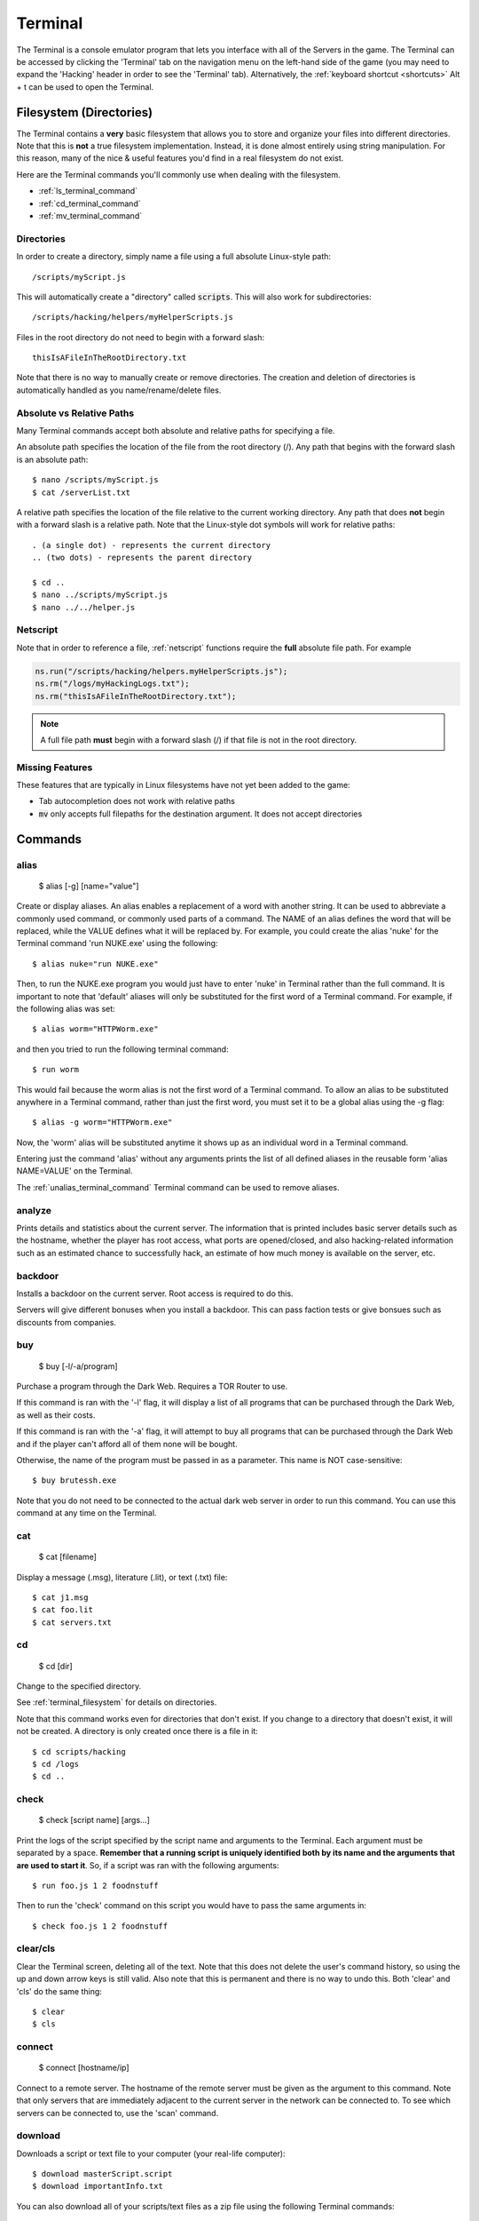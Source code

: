 .. _terminal:

Terminal
========
The Terminal is a console emulator program that lets you interface with all of the
Servers in the game. The Terminal can be accessed by clicking the 'Terminal' tab
on the navigation menu on the left-hand side of the game (you may need to expand
the 'Hacking' header in order to see the 'Terminal' tab). Alternatively, the :ref:`keyboard
shortcut <shortcuts>` Alt + t can be used to open the Terminal.

.. _terminal_filesystem:

Filesystem (Directories)
------------------------
The Terminal contains a **very** basic filesystem that allows you to store and
organize your files into different directories. Note that this is **not** a true
filesystem implementation. Instead, it is done almost entirely using string manipulation.
For this reason, many of the nice & useful features you'd find in a real
filesystem do not exist.

Here are the Terminal commands you'll commonly use when dealing with the filesystem.

* :ref:`ls_terminal_command`
* :ref:`cd_terminal_command`
* :ref:`mv_terminal_command`

Directories
^^^^^^^^^^^
In order to create a directory, simply name a file using a full absolute Linux-style path::

    /scripts/myScript.js

This will automatically create a "directory" called :code:`scripts`. This will also work
for subdirectories::

    /scripts/hacking/helpers/myHelperScripts.js

Files in the root directory do not need to begin with a forward slash::

    thisIsAFileInTheRootDirectory.txt

Note that there is no way to manually create or remove directories. The creation and
deletion of directories is automatically handled as you name/rename/delete
files.

Absolute vs Relative Paths
^^^^^^^^^^^^^^^^^^^^^^^^^^
Many Terminal commands accept both absolute and relative paths for specifying a
file.

An absolute path specifies the location of the file from the root directory (/).
Any path that begins with the forward slash is an absolute path::

    $ nano /scripts/myScript.js
    $ cat /serverList.txt

A relative path specifies the location of the file relative to the current working directory.
Any path that does **not** begin with a forward slash is a relative path. Note that the
Linux-style dot symbols will work for relative paths::

    . (a single dot) - represents the current directory
    .. (two dots) - represents the parent directory

    $ cd ..
    $ nano ../scripts/myScript.js
    $ nano ../../helper.js

Netscript
^^^^^^^^^
Note that in order to reference a file, :ref:`netscript` functions require the
**full** absolute file path. For example

.. code:: javascript

    ns.run("/scripts/hacking/helpers.myHelperScripts.js");
    ns.rm("/logs/myHackingLogs.txt");
    ns.rm("thisIsAFileInTheRootDirectory.txt");

.. note:: A full file path **must** begin with a forward slash (/) if that file
          is not in the root directory.

Missing Features
^^^^^^^^^^^^^^^^
These features that are typically in Linux filesystems have not yet been added to the game:

* Tab autocompletion does not work with relative paths
* :code:`mv` only accepts full filepaths for the destination argument. It does not accept directories

Commands
--------

alias
^^^^^

    $ alias [-g] [name="value"]

Create or display aliases. An alias enables a replacement of a word with another
string. It can be used to abbreviate a commonly used command, or commonly used
parts of a command. The NAME of an alias defines the word that will be
replaced, while the VALUE defines what it will be replaced by. For example,
you could create the alias 'nuke' for the Terminal command 'run NUKE.exe'
using the following::

    $ alias nuke="run NUKE.exe"

Then, to run the NUKE.exe program you would just have to enter 'nuke' in
Terminal rather than the full command. It is important to note that 'default'
aliases will only be substituted for the first word of a Terminal command. For
example, if the following alias was set::

    $ alias worm="HTTPWorm.exe"

and then you tried to run the following terminal command::

    $ run worm

This would fail because the worm alias is not the first word of a Terminal
command. To allow an alias to be substituted anywhere in a Terminal command,
rather than just the first word, you must set it to be a global alias using the -g flag::

    $ alias -g worm="HTTPWorm.exe"

Now, the 'worm' alias will be substituted anytime it shows up as an individual word in
a Terminal command.

Entering just the command 'alias' without any arguments prints the list of all
defined aliases in the reusable form 'alias NAME=VALUE' on the Terminal.

The :ref:`unalias_terminal_command` Terminal command can be used to remove aliases.

.. _analyze_terminal_command:

analyze
^^^^^^^

Prints details and statistics about the current server. The information that is
printed includes basic server details such as the hostname, whether the player
has root access, what ports are opened/closed, and also hacking-related information
such as an estimated chance to successfully hack, an estimate of how much money is
available on the server, etc.

backdoor
^^^^^^^^

Installs a backdoor on the current server. Root access is required to do this.

Servers will give different bonuses when you install a backdoor.
This can pass faction tests or give bonsues such as discounts from companies.

buy
^^^

    $ buy [-l/-a/program]

Purchase a program through the Dark Web. Requires a TOR Router to use.

If this command is ran with the '-l' flag, it will display a list of all programs
that can be purchased through the Dark Web, as well as their costs.

If this command is ran with the '-a' flag, it will attempt to buy all programs 
that can be purchased through the Dark Web and if the player can't afford all of them
none will be bought.

Otherwise, the name of the program must be passed in as a parameter. This name
is NOT case-sensitive::

    $ buy brutessh.exe

Note that you do not need to be connected to the actual dark web server in order
to run this command. You can use this command at any time on the Terminal.

cat
^^^

    $ cat [filename]

Display a message (.msg), literature (.lit), or text (.txt) file::

    $ cat j1.msg
    $ cat foo.lit
    $ cat servers.txt

.. _cd_terminal_command:

cd
^^

    $ cd [dir]

Change to the specified directory.

See :ref:`terminal_filesystem` for details on directories.

Note that this command works even for directories that don't exist. If you change
to a directory that doesn't exist, it will not be created. A directory is only created
once there is a file in it::

    $ cd scripts/hacking
    $ cd /logs
    $ cd ..

check
^^^^^

    $ check [script name] [args...]

Print the logs of the script specified by the script name and arguments to the Terminal.
Each argument must be separated by a space.
**Remember that a running script is uniquely identified both by its name and the arguments that are used to start it**. So,
if a script was ran with the following arguments::

    $ run foo.js 1 2 foodnstuff

Then to run the 'check' command on this script you would have to pass the same arguments in::

    $ check foo.js 1 2 foodnstuff

clear/cls
^^^^^^^^^


Clear the Terminal screen, deleting all of the text. Note that this does not
delete the user's command history, so using the up and down arrow keys is
still valid. Also note that this is permanent and there is no way to undo this.
Both 'clear' and 'cls' do the same thing::

    $ clear
    $ cls

.. _connect_terminal_command:

connect
^^^^^^^

    $ connect [hostname/ip]

Connect to a remote server. The hostname of the remote server must
be given as the argument to this command. Note that only servers that are immediately
adjacent to the current server in the network can be connected to. To see which
servers can be connected to, use the 'scan' command.

download
^^^^^^^^

Downloads a script or text file to your computer (your real-life computer)::

    $ download masterScript.script
    $ download importantInfo.txt

You can also download all of your scripts/text files as a zip file using the following
Terminal commands::

    $ download *
    $ download *.script
    $ download *.txt

expr
^^^^

    $ expr [math expression]

Evaluate a mathematical expression. The expression is evaluated in JavaScript,
and therefore all JavaScript operators should be supported.

Examples::

    $ expr 5.6 * 10 - 123
    $ expr 3 ** 3


free
^^^^

Display's the memory usage on the current machine. Print the amount of RAM that
is available on the current server as well as how much of it is being used.

hack
^^^^

Attempt to hack the current server. Requires root access in order to be run.

Related: Hacking Mechanics :ref:`hacking`

help
^^^^

    $ help [command]

Display Terminal help information. Without arguments, 'help' prints a list of all
valid Terminal commands and a brief description of their functionality. You can
also pass the name of a Terminal command as an argument to 'help' to print more
detailed information about the Terminal command. Examples::

    $ help alias
    $ help scan-analyze

.. _home_terminal_command:

home
^^^^

Connect to your home computer. This will work no matter what server you are currently connected to.

hostname
^^^^^^^^

Prints the hostname of the server you are currently connected to.

kill
^^^^

    $ kill [script name] [args...]
    $ kill [pid]

Kill the script specified by the script filename and arguments OR by its PID. If 
filename and arguments are used the kill is server-specific, so if you're connected 
to home and want to kill a script running on n00dles, you have to either use it's PID 
or :code:`connect` to n00dles first and then use the the kill command.

If you are killing the script using its filename and arguments, then each argument
must be separated by a space. Remember that a running script is uniquely identified
by both its name and the arguments that are used to start it. So, if a script
was ran with the following arguments::

    $ run foo.js 50e3 sigma-cosmetics

Then to kill this script the same arguments would have to be used::

    $ kill foo.js 50e3 sigma-cosmetics

If you are killing the script using its PID, then the PID argument must be numeric.

killall
^^^^^^^

Kills all scripts on the current server.

.. _ls_terminal_command:

ls
^^

    $ ls [dir] [--grep pattern]

Prints files and directories on the current server to the Terminal screen.

If this command is run with no arguments, then it prints all files and directories on the current
server to the Terminal screen. Directories will be printed first in alphabetical order,
followed by the files (also in alphabetical order).

The :code:`dir` optional parameter allows you to specify the directory for which to display
files.

The :code:`--grep pattern` optional parameter allows you to only display files and directories
with a certain pattern in their names.

The :code:`-l` optional parameter allows you to force each item onto a single line.

Examples::

    // List files/directories with the '.script' extension in the current directory
    $ ls -l --grep .script

    // List files/directories with the '.js' extension in the root directory
    $ ls / -l --grep .js

    // List files/directories with the word 'purchase' in the name, in the 'scripts' directory
    $ ls scripts -l --grep purchase


lscpu
^^^^^

Prints the number of CPU cores the current server has.

.. _mem_terminal_command:

mem
^^^

    $ mem [script name] [-t] [num threads]

Displays the amount of RAM needed to run the specified script with a single
thread. The command can also be used to print the amount of RAM needed to run
a script with multiple threads using the '-t' flag. If the '-t' flag is
specified, then an argument for the number of threads must be passed in
afterwards. Examples::

    $ mem foo.js
    $ mem foo.js -t 50

The first example above will print the amount of RAM needed to run 'foo.js'
with a single thread. The second example above will print the amount of RAM needed
to run 'foo.js' with 50 threads.

.. _mv_terminal_command:

mv
^^

    $ mv [source] [destination]

Move the source file to the specified destination in the filesystem.
See :ref:`terminal_filesystem` for more details about the Terminal's filesystem.
This command only works for scripts and text files (.txt). It cannot, however,  be used
to convert from script to text file, or vice versa.

This function can also be used to rename files.

.. note:: Unlike the Linux :code:`mv` command, the *destination* argument must be the
          full filepath. It cannot be a directory.

Examples::

    $ mv hacking.script scripts/hacking.script
    $ mv myScript.js myOldScript.js

nano
^^^^

    $ nano [filename]

Opens up the specified file in the Text Editor. Only scripts (.script, .js) and
text files (.txt) can be edited. If the file does not already exist, then a new
empty file will be created.

ps
^^

    $ ps [-g, --grep pattern]

Prints all scripts that are currently running on the current server.
The :code:`-g, --grep pattern` option will only output running scripts where the name matches the provided pattern.

rm
^^

    $ rm [filename]

Removes the specified file from the current server. This works for every file type
except literature files (.lit).

**WARNING: This is permanent and cannot be undone**


.. _run_terminal_command:

run
^^^

    $ run [file name] [-t] [num threads] [args...]

Execute a program, script, or :ref:`codingcontracts`.

The '[-t]', '[num threads]', and '[args...]' arguments are only valid when
running a script. The '-t' flag is used to indicate that the script should
be run with the specified integer number of threads. If the flag is omitted,
the script will be run with a single thread by default. If the '-t' flag is
used, then it MUST come immediately after the script name, and the
[num threads] argument MUST come immediately afterwards.

[args...] represents a variable number of arguments that will be passed into
the script. See the documentation about script arguments. Each specified
argument must be separated by a space.

**Examples**

Run a program::

    $ run BruteSSH.exe

Run *foo.js* with 50 threads and the arguments [1e3, 0.5, foodnstuff]::

    $ run foo.js -t 50 1e3 0.5 foodnstuff

Run a Coding Contract::

    $ run foo-contract.cct

scan
^^^^

Prints all immediately-available network connections. This will print a list
of all servers that you can currently connect to using the 'connect' Terminal command.


.. _scan_analyze_terminal_command:

scan-analyze
^^^^^^^^^^^^

    $ scan-analyze [depth]

Prints detailed information about all servers up to *[depth]* nodes away on the
network. Calling 'scan-analyze 1' will display information for the same servers
that are shown by the 'scan' Terminal command. This command also shows the
relative paths to reach each server.

By default, the maximum depth that can be specified for 'scan-analyze' is 3.
However, once you have the *DeepscanV1.exe* and *DeepscanV2.exe* programs, you can
execute 'scan-analyze' with a depth up to 5 and 10, respectively.

The information 'scan-analyze' displays about each server includes whether or
not you have root access to it, its required hacking level, the number of open
ports required to run NUKE.exe on it, and how much RAM it has. When used the 
information is structured like:

    n00dles
    --Root Access: YES, Required hacking skill: 1
    --Number of open ports required to NUKE: 0
    --RAM: 4.00GB

    ----zer0
    ------Root Access: NO, Required hacking skill: 75
    ------Number of open ports required to NUKE: 1
    ------RAM: 32.00GB

    foodnstuff
    --Root Access: NO, Required hacking skill: 1
    --Number of open ports required to NUKE: 0
    --RAM: 16.00GB

In this case :code:`n00dles` and :code:`foodnstuff` are connected to the current server
and :code:`zer0` is connected to :code:`n00dles`.

.. _scp_terminal_command:

scp
^^^

    $ scp [script name] [target server]

Copies the specified script from the current server to the target server.
The second argument passed in must be the hostname or IP of the target server.

sudov
^^^^^

Prints whether or not you have root access to the current server.

.. _tail_terminal_command:

tail
^^^^

    $ tail [script name] [args...]

Displays dynamic logs for the script specified by the script name and arguments.
Each argument must be separated by a space. Remember that a running script is
uniquely identified by both its name and the arguments that were used to run
it. So, if a script was ran with the following arguments::

    $ run foo.js 10 50000

Then in order to check its logs with 'tail' the same arguments must be used::

    $ tail foo.js 10 50000

top
^^^

Prints a list of all scripts running on the current server as well as their
thread count and how much RAM they are using in total.

.. _unalias_terminal_command:

unalias
^^^^^^^

    $ unalias "[alias name]"

Deletes the specified alias. Note that the double quotation marks are required.

As an example, if an alias was declared using::

    $ alias r="run"

Then it could be removed using::

    $ unalias "r"

It is not necessary to differentiate between global and non-global aliases when using 'unalias'

wget
^^^^

    $ wget [url] [target file]

Retrieves data from a url and downloads it to a file on the current server.
The data can only be downloaded to a script (.script, .js) or a text file
(.txt). If the target file already exists, it will be overwritten by this command.

Note that will not be possible to download data from many websites because they
do not allow cross-origin resource sharing (CORS). This includes websites such
as gist and pastebin. One notable site it will work on is rawgithub. Example::

    $ wget https://raw.githubusercontent.com/bitburner-official/bitburner-src/master/README.md game_readme.txt

Argument Parsing
----------------
When evaluating a terminal command, arguments are initially parsed based on whitespace (usually spaces).
Each whitespace character signifies the end of an argument, and potentially the start
of new one. For most terminal commands, this is all you need to know.

When running scripts, however, it is important to know in more detail how arguments are parsed.
There are two main points:

1. Quotation marks can be used to wrap a single argument and force it to be parsed as
   a string. Any whitespace inside the quotation marks will not cause a new argument
   to be parsed.
2. Anything that can represent a number is automatically cast to a number, unless its
   surrounded by quotation marks.

Here's an example to show how these rules work. Consider the following script `argType.js`::
    
    export async function main(ns) {
        ns.tprint("Number of args: " + ns.args.length);
        for (var i = 0; i < ns.args.length; ++i) {
            ns.tprint(typeof ns.args[i]);
        }
    }

Then if we run the following terminal command::

    $ run argType.js 123 1e3 "5" "this is a single argument"

We'll see the following in the Terminal::

    Running script with 1 thread(s) and args: [123, 1000, "5", "this is a single argument"].
    May take a few seconds to start up the process...
    argType.js: Number of args: 4
    argType.js: number
    argType.js: number
    argType.js: string
    argType.js: string

Chaining Commands
-----------------
You can run multiple Terminal commands at once by separating each command
with a semicolon (;).

Example::

    $ run foo.js; tail foo.js
